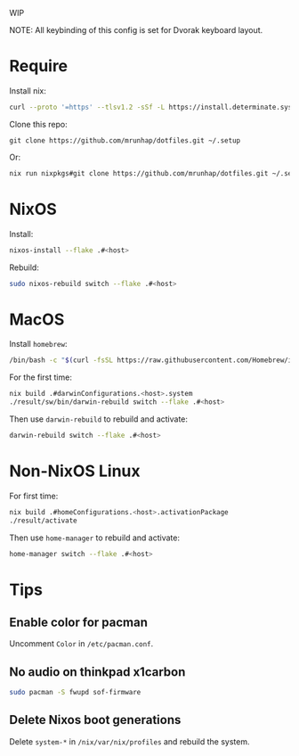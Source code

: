 WIP

NOTE: All keybinding of this config is set for Dvorak keyboard layout.

* Require
Install nix:
#+begin_src sh
curl --proto '=https' --tlsv1.2 -sSf -L https://install.determinate.systems/nix | sh -s -- install
#+end_src

Clone this repo:
#+begin_src
git clone https://github.com/mrunhap/dotfiles.git ~/.setup
#+end_src
Or:
#+begin_src sh
nix run nixpkgs#git clone https://github.com/mrunhap/dotfiles.git ~/.setup
#+end_src

* NixOS

Install:
#+begin_src sh
nixos-install --flake .#<host>
#+end_src

Rebuild:
#+begin_src sh
sudo nixos-rebuild switch --flake .#<host>
#+end_src

* MacOS

Install =homebrew=:
#+begin_src sh
/bin/bash -c "$(curl -fsSL https://raw.githubusercontent.com/Homebrew/install/HEAD/install.sh)"
#+end_src

For the first time:
#+begin_src sh
nix build .#darwinConfigurations.<host>.system
./result/sw/bin/darwin-rebuild switch --flake .#<host>
#+end_src

Then use ~darwin-rebuild~ to rebuild and activate:
#+begin_src sh
darwin-rebuild switch --flake .#<host>
#+end_src

* Non-NixOS Linux

For first time:
#+begin_src sh
nix build .#homeConfigurations.<host>.activationPackage
./result/activate
#+end_src

Then use ~home-manager~ to rebuild and activate:
#+begin_src sh
home-manager switch --flake .#<host>
#+end_src

* Tips

** Enable color for pacman

Uncomment =Color= in =/etc/pacman.conf=.

** No audio on thinkpad x1carbon

#+begin_src sh
sudo pacman -S fwupd sof-firmware
#+end_src

** Delete Nixos boot generations

Delete =system-*= in =/nix/var/nix/profiles= and rebuild the system.
